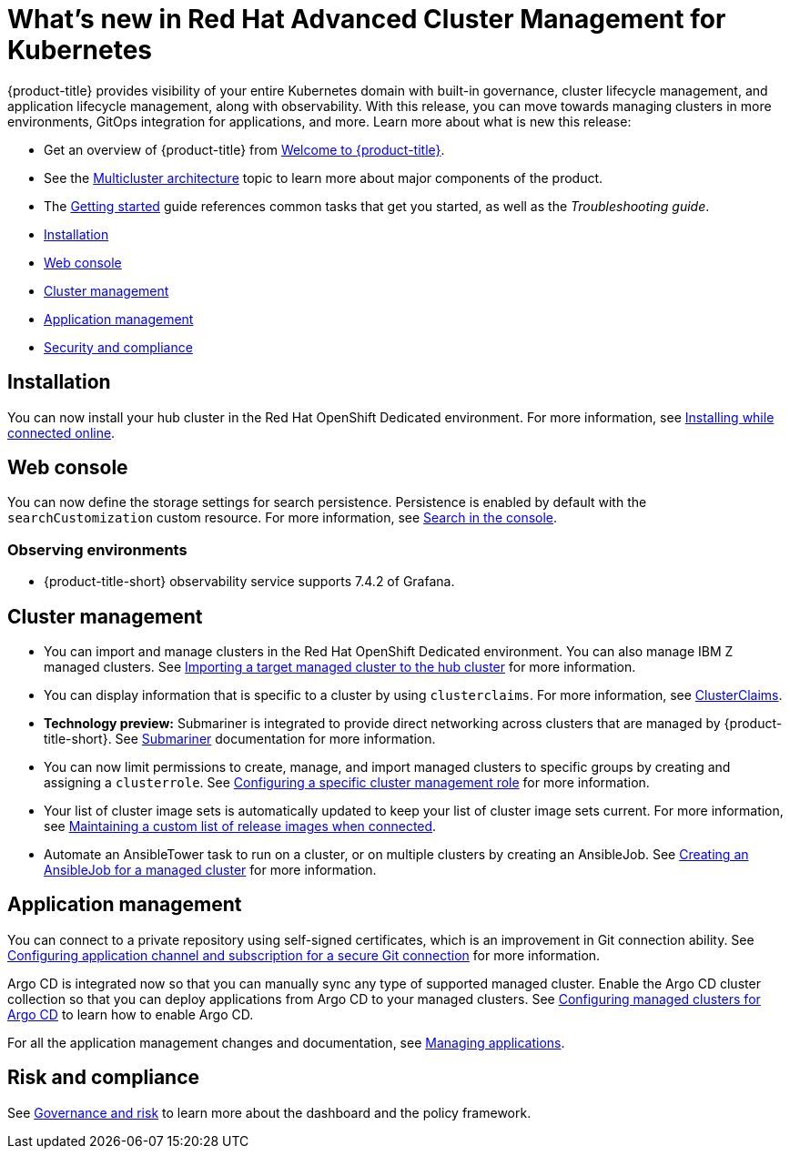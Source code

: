 [#whats-new-in-red-hat-advanced-cluster-management-for-kubernetes]
= What's new in Red Hat Advanced Cluster Management for Kubernetes 

{product-title} provides visibility of your entire Kubernetes domain with built-in governance, cluster lifecycle management, and application lifecycle management, along with observability. With this release, you can move towards managing clusters in more environments, GitOps integration for applications, and more. Learn more about what is new this release:

* Get an overview of {product-title} from link:../about/welcome.adoc#welcome-to-red-hat-advanced-cluster-management-for-kubernetes[Welcome to {product-title}].

* See the link:../about/architecture.adoc#multicluster-architecture[Multicluster architecture] topic to learn more about major components of the product.

* The link:../about/quick_start.adoc#getting-started[Getting started] guide references common tasks that get you started, as well as the _Troubleshooting guide_.


* <<installation,Installation>>
* <<web-console,Web console>>
* <<cluster-management,Cluster management>>
* <<application-management,Application management>>
* <<security-and-compliance,Security and compliance>>

[#installation]
== Installation

You can now install your hub cluster in the Red Hat OpenShift Dedicated environment. For more information, see link:../install/install_connected.adoc#installing-while-connected-online[Installing while connected online].

[#web-console]
== Web console

You can now define the storage settings for search persistence. Persistence is enabled by default with the `searchCustomization` custom resource. For more information, see link:../console/search.adoc#search-in-the-console[Search in the console].

[#observability]
=== Observing environments

//10937 adding this comment to verify which issue are related to the entries, this comment will be deleted before GA
* {product-title-short} observability service supports 7.4.2 of Grafana. 

[#cluster-management]
== Cluster management

* You can import and manage clusters in the Red Hat OpenShift Dedicated environment. You can also manage IBM Z managed clusters. See link:../manage_cluster/import.adoc#importing-a-target-managed-cluster-to-the-hub-cluster[Importing a target managed cluster to the hub cluster] for more information.

* You can display information that is specific to a cluster by using `clusterclaims`. For more information, see link:../manage_cluster/clusterclaims.adoc#clusterclaims[ClusterClaims].

* **Technology preview:** Submariner is integrated to provide direct networking across clusters that are managed by {product-title-short}. See link:../manage_cluster/submariner.adoc#submariner[Submariner] documentation for more information.

* You can now limit permissions to create, manage, and import managed clusters to specific groups by creating and assigning a `clusterrole`. See link:../manage_cluster/define_clusterrole.adoc#configuring-a-specific-cluster-management-role[Configuring a specific cluster management role] for more information.

* Your list of cluster image sets is automatically updated to keep your list of cluster image sets current. For more information, see link:../manage_cluster/rel_img_conn.adoc#maintaining-a-custom-list-of-release-images-when-connected[Maintaining a custom list of release images when connected].

* Automate an AnsibleTower task to run on a cluster, or on multiple clusters by creating an AnsibleJob. See link:../manage_cluster/ansible_job.adoc#creating-an-ansible-job-for-a-managed-cluster[Creating an AnsibleJob for a managed cluster] for more information. 

[#application-management]
== Application management

You can connect to a private repository using self-signed certificates, which is an improvement in Git connection ability. See link:../manage_applications/configuring_git_channel.adoc#configuring-git-channel[Configuring application channel and subscription for a secure Git connection] for more information.

Argo CD is integrated now so that you can manually sync any type of supported managed cluster. Enable the Argo CD cluster collection so that you can deploy applications from Argo CD to your managed clusters. See link:../manage_applications/config_argo.adoc#configuring-argo[Configuring managed clusters for Argo CD] to learn how to enable Argo CD.

For all the application management changes and documentation, see link:../manage_applications/app_management_overview.adoc#managing-applications[Managing applications].

[#risk-and-compliance]
== Risk and compliance

//updated the name of the section based on issue 11273


See link:../security/grc_intro.adoc#governance-and-risk[Governance and risk] to learn more about the dashboard and the policy framework.
